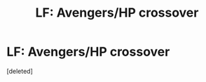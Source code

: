 #+TITLE: LF: Avengers/HP crossover

* LF: Avengers/HP crossover
:PROPERTIES:
:Score: 1
:DateUnix: 1588495266.0
:DateShort: 2020-May-03
:FlairText: Meta
:END:
[deleted]

